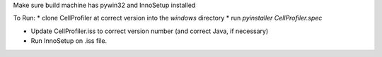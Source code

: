 Make sure build machine has pywin32 and InnoSetup installed

To Run:
* clone CellProfiler at correct version into the `windows` directory
* run `pyinstaller CellProfiler.spec` 

* Update CellProfiler.iss to correct version number (and correct Java, if necessary)
* Run InnoSetup on .iss file.
